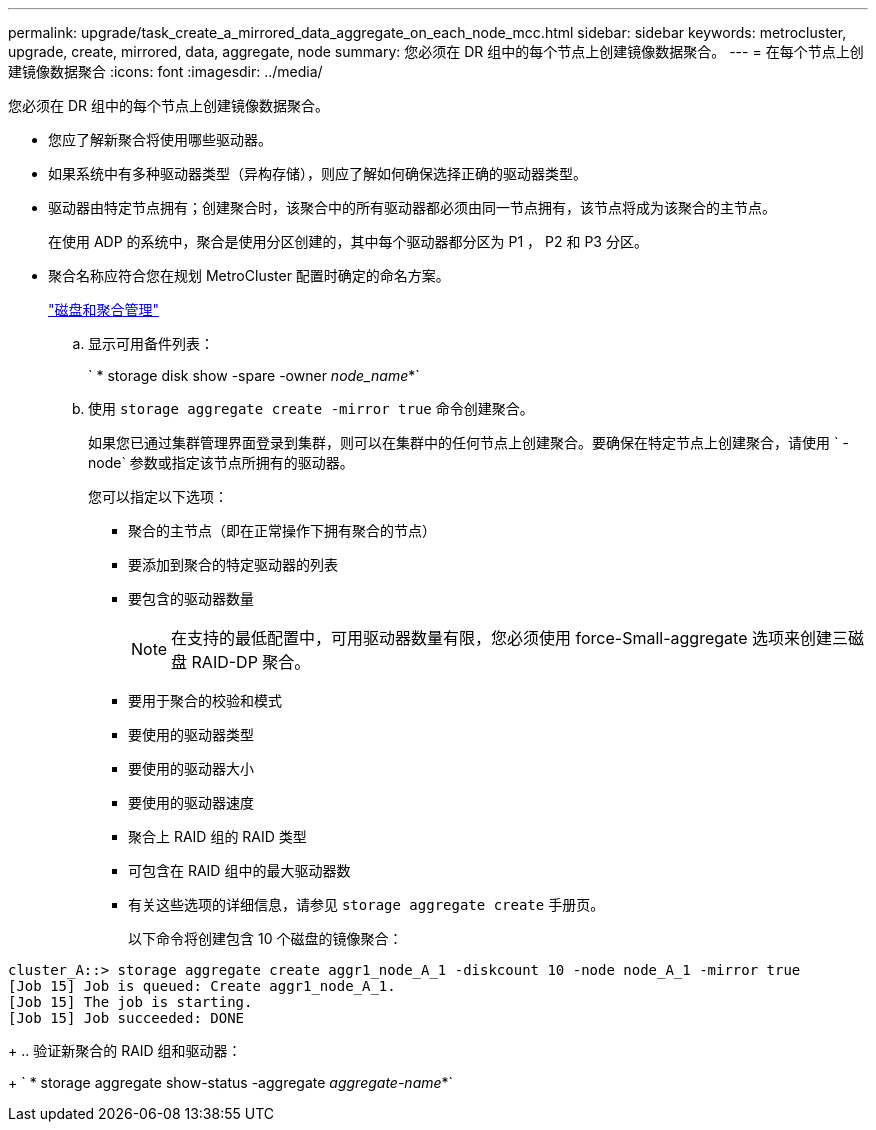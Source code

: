 ---
permalink: upgrade/task_create_a_mirrored_data_aggregate_on_each_node_mcc.html 
sidebar: sidebar 
keywords: metrocluster, upgrade, create, mirrored, data, aggregate, node 
summary: 您必须在 DR 组中的每个节点上创建镜像数据聚合。 
---
= 在每个节点上创建镜像数据聚合
:icons: font
:imagesdir: ../media/


[role="lead"]
您必须在 DR 组中的每个节点上创建镜像数据聚合。

* 您应了解新聚合将使用哪些驱动器。
* 如果系统中有多种驱动器类型（异构存储），则应了解如何确保选择正确的驱动器类型。
* 驱动器由特定节点拥有；创建聚合时，该聚合中的所有驱动器都必须由同一节点拥有，该节点将成为该聚合的主节点。
+
在使用 ADP 的系统中，聚合是使用分区创建的，其中每个驱动器都分区为 P1 ， P2 和 P3 分区。

* 聚合名称应符合您在规划 MetroCluster 配置时确定的命名方案。
+
https://docs.netapp.com/ontap-9/topic/com.netapp.doc.dot-cm-psmg/home.html["磁盘和聚合管理"]

+
.. 显示可用备件列表：
+
` * storage disk show -spare -owner _node_name_*`

.. 使用 `storage aggregate create -mirror true` 命令创建聚合。
+
如果您已通过集群管理界面登录到集群，则可以在集群中的任何节点上创建聚合。要确保在特定节点上创建聚合，请使用 ` -node` 参数或指定该节点所拥有的驱动器。

+
您可以指定以下选项：

+
*** 聚合的主节点（即在正常操作下拥有聚合的节点）
*** 要添加到聚合的特定驱动器的列表
*** 要包含的驱动器数量
+

NOTE: 在支持的最低配置中，可用驱动器数量有限，您必须使用 force-Small-aggregate 选项来创建三磁盘 RAID-DP 聚合。

*** 要用于聚合的校验和模式
*** 要使用的驱动器类型
*** 要使用的驱动器大小
*** 要使用的驱动器速度
*** 聚合上 RAID 组的 RAID 类型
*** 可包含在 RAID 组中的最大驱动器数
*** 有关这些选项的详细信息，请参见 `storage aggregate create` 手册页。




+
以下命令将创建包含 10 个磁盘的镜像聚合：

+
+

+
[listing]
----
cluster_A::> storage aggregate create aggr1_node_A_1 -diskcount 10 -node node_A_1 -mirror true
[Job 15] Job is queued: Create aggr1_node_A_1.
[Job 15] The job is starting.
[Job 15] Job succeeded: DONE
----
+
.. 验证新聚合的 RAID 组和驱动器：
+
` * storage aggregate show-status -aggregate _aggregate-name_*`




